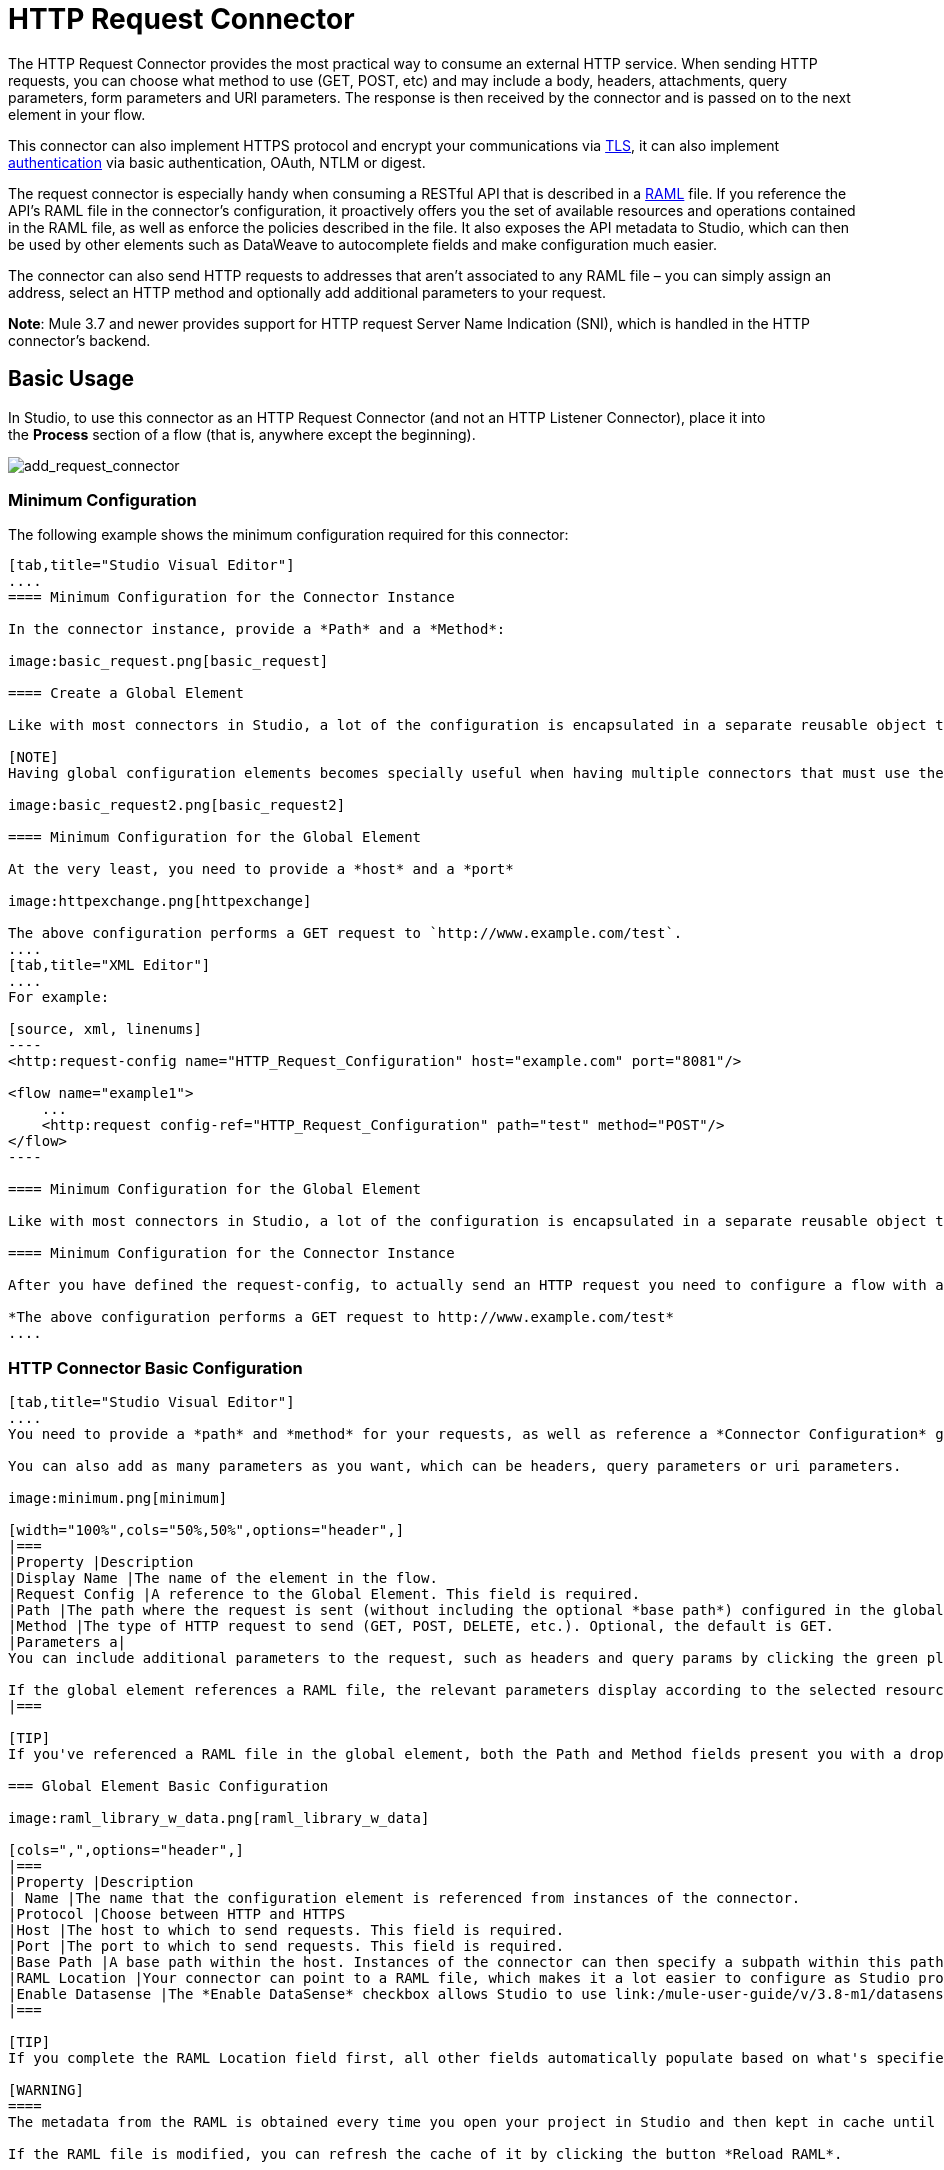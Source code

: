 = HTTP Request Connector
:keywords: anypoint studio, esb, connectors, http, https, http headers, query parameters, rest, raml

The HTTP Request Connector provides the most practical way to consume an external HTTP service. When sending HTTP requests, you can choose what method to use (GET, POST, etc) and may include a body, headers, attachments, query parameters, form parameters and URI parameters. The response is then received by the connector and is passed on to the next element in your flow.

This connector can also implement HTTPS protocol and encrypt your communications via link:/mule-user-guide/v/3.8-m1/tls-configuration[TLS], it can also implement link:/mule-user-guide/v/3.8-m1/authentication-in-http-requests[authentication] via basic authentication, OAuth, NTLM or digest.

The request connector is especially handy when consuming a RESTful API that is described in a link:http://www.raml.org/[RAML] file. If you reference the API's RAML file in the connector's configuration, it proactively offers you the set of available resources and operations contained in the RAML file, as well as enforce the policies described in the file. It also exposes the API metadata to Studio, which can then be used by other elements such as DataWeave to autocomplete fields and make configuration much easier.

The connector can also send HTTP requests to addresses that aren't associated to any RAML file – you can simply assign an address, select an HTTP method and optionally add additional parameters to your request.

*Note*: Mule 3.7 and newer provides support for HTTP request Server Name Indication (SNI), which is handled in the HTTP connector's backend.

== Basic Usage

In Studio, to use this connector as an HTTP Request Connector (and not an HTTP Listener Connector), place it into the *Process* section of a flow (that is, anywhere except the beginning).

image:add_request_connector.png[add_request_connector]

=== Minimum Configuration

The following example shows the minimum configuration required for this connector:

[tabs]
------
[tab,title="Studio Visual Editor"]
....
==== Minimum Configuration for the Connector Instance

In the connector instance, provide a *Path* and a *Method*:

image:basic_request.png[basic_request]

==== Create a Global Element

Like with most connectors in Studio, a lot of the configuration is encapsulated in a separate reusable object that can then be referenced by as many instances of the connector as you like.

[NOTE]
Having global configuration elements becomes specially useful when having multiple connectors that must use the same settings, in order to avoid repeating the same configuration in every request. In Studio you can also reference a RAML file in this element, which then provides metadata that makes the rest of the configuration easier.

image:basic_request2.png[basic_request2]

==== Minimum Configuration for the Global Element

At the very least, you need to provide a *host* and a *port*

image:httpexchange.png[httpexchange]

The above configuration performs a GET request to `http://www.example.com/test`.
....
[tab,title="XML Editor"]
....
For example:

[source, xml, linenums]
----
<http:request-config name="HTTP_Request_Configuration" host="example.com" port="8081"/>
 
<flow name="example1">
    ...
    <http:request config-ref="HTTP_Request_Configuration" path="test" method="POST"/>
</flow>
----

==== Minimum Configuration for the Global Element

Like with most connectors in Studio, a lot of the configuration is encapsulated in a separate reusable object that sits outside the flow and can then be referenced by as many instances of the connector as you like. This element defines a server connection to a particular network interface and port and handles outbound requests to it and their responses. At the very least, you need to provide a *host* and a *port* in your global element:

==== Minimum Configuration for the Connector Instance

After you have defined the request-config, to actually send an HTTP request you need to configure a flow with an `<http:request>` element. In the connector instance, provide a *Path* and a *Method*, as well as a reference to a global element

*The above configuration performs a GET request to http://www.example.com/test*
....
------

=== HTTP Connector Basic Configuration

[tabs]
------
[tab,title="Studio Visual Editor"]
....
You need to provide a *path* and *method* for your requests, as well as reference a *Connector Configuration* global element. Note that the path field doesn't define the full path, but rather the subpath, within the host and after the optional base path that can be specified in the Connector Configuration global element.

You can also add as many parameters as you want, which can be headers, query parameters or uri parameters.

image:minimum.png[minimum]

[width="100%",cols="50%,50%",options="header",]
|===
|Property |Description
|Display Name |The name of the element in the flow.
|Request Config |A reference to the Global Element. This field is required.
|Path |The path where the request is sent (without including the optional *base path*) configured in the global element.
|Method |The type of HTTP request to send (GET, POST, DELETE, etc.). Optional, the default is GET.
|Parameters a|
You can include additional parameters to the request, such as headers and query params by clicking the green plus sign at the top. +

If the global element references a RAML file, the relevant parameters display according to the selected resource and method.
|===

[TIP]
If you've referenced a RAML file in the global element, both the Path and Method fields present you with a drop-down list of available options, based on what the RAML describes. Note that you're also always free to write your own values in these fields.

=== Global Element Basic Configuration

image:raml_library_w_data.png[raml_library_w_data]

[cols=",",options="header",]
|===
|Property |Description
| Name |The name that the configuration element is referenced from instances of the connector.
|Protocol |Choose between HTTP and HTTPS
|Host |The host to which to send requests. This field is required.
|Port |The port to which to send requests. This field is required.
|Base Path |A base path within the host. Instances of the connector can then specify a subpath within this path.
|RAML Location |Your connector can point to a RAML file, which makes it a lot easier to configure as Studio proactively offers intelligent suggestions based in the metadata defined in the RAML file.  You can reference a RAML file on your local disk, one on an external URI, or you can pick one of the available ones in the Exchange by clicking *Search RAML in Exchange*.
|Enable Datasense |The *Enable DataSense* checkbox allows Studio to use link:/mule-user-guide/v/3.8-m1/datasense[DataSense] to expose metadata from the RAML file and interact with it on other elements in Studio.
|===

[TIP]
If you complete the RAML Location field first, all other fields automatically populate based on what's specified in the RAML.

[WARNING]
====
The metadata from the RAML is obtained every time you open your project in Studio and then kept in cache until you close and reopen the project.

If the RAML file is modified, you can refresh the cache of it by clicking the button *Reload RAML*.

The metadata exposed by the connector to your flow may not be updated right away. In such a case, click the *Refresh Metadata* button in the metadata explorer.
====
....
[tab,title="XML Editor"]
....
=== HTTP Connector Basic Configuration

You need to provide a *path* and *method* for your requests, as well as reference a *Connector Configuration* global element. Note that the path field doesn't define the full path, but rather the subpath, within the host and after the optional base path that can be specified in the Connector Configuration global element.

As child elements of this connector, you can add as many parameters as you want, which may be headers, query parameters or URI parameters.

[source, xml, linenums]
----
<http:request config-ref="HTTP_Request_Configuration" path="test" method="POST" doc:name="HTTP"/>
----

[cols=",",options="header",]
|===
|Property |Description
|`doc:name` |The name of the element in the flow in Studio.
|`config-ref` |A reference to a reusable Global Element that contains several configuration parameters. This property is required.
|`path` |The path where the request is sent (without including the *base path*) configured in the global element.
|`method` |The type of HTTP request to send (GET, POST, DELETE, etc.). Optional, the default is GET.
|===

By default, GET, HEAD and OPTIONS methods do not send the payload in the request (the body of the HTTP request is empty). The rest of the methods send the message payload as the body of your request.

=== Global Element Basic Configuration

Every HTTP Connector must reference a global configuration element that sits outside any flow in your project. This element encapsulates much of the common configuration parameters that can be reused by other connectors in your project and can be referenced by multiple instances of the connector. At the very least, you need to provide a *host* and a *port*:

[source, xml, linenums]
----
<http:request-config name="HTTP_Request_Configuration" host="example.com" port="8081" doc:name="HTTP Request Configuration"/>
----

[width="100%",cols="34%,33%,33%",options="header",]
|===
|Property |Description |XML Sample
|`name` |Name of the Global Element, used to reference inside connector instance. a|`name="HTTP_Request_Configuration"`
|`protocol` |Choose between HTTP and HTTPS |`protocol="HTTPS"`
|`host` |Host to be used by all request elements that reference this config. a|`host="example.com"`
|`port` |Port to be used by all request elements that reference this config. a|`port="8081"`
|`basePath` |The path to which requests are sent. You can then specify subfolders below this path within the connector instance. a|
`basePath="/api/v2"`
|===

[cols=",,",]
|===
|*Child Element* |*Description* |*XML Sample*
|RAML Location |If you have access to a RAML file describing the API you're connecting to, indicate its location here. |`<http:raml-api-configuration location="t-shirt.raml"/>`
|===

The above configuration performs a GET request to `http://www.example.com/test`.

Below are two connectors sharing the same connector configuration:

[source, xml, linenums]
----
<http:request-config name="HTTP_Request_Configuration" host="example.com" port="80" basePath="/api/v2" />
 
<flow name="test_flow">
    ...
    <http:request config-ref="HTTP_Request_Configuration" path="customer" method="GET" />
    ...
    <http:request config-ref="HTTP_Request_Configuration" path="item" method="POST" />
    ...
</flow>
----

The first connector in the example sends a GET request to `http://www.example.com/api/v2/customer`. The second connector sends a POST request to `http://www.example.com/api/v2/item.`
....
------

== Mapping Between Mule Messages and HTTP Requests

When an HTTP Request Connector is executed, the Mule message that reaches it is transformed to generate an HTTP Request. Below is an explanation of how each part of the Mule message contributes to generate an HTTP request.

=== HTTP Request Body

The Mule message payload is converted into a byte array and sent as the HTTP Request's body. This behavior is carried out always, except in the following scenarios:

* The Mule message's Payload is a Map of keys and values
* The Message has outbound attachments

=== Generate the Request Body with Content-Type:application/x-form-urlencoded

Whenever the message payload is a Map, the connector automatically generates an HTTP request with the header `Content-Type:application/x-www-form-urlencoded`. The keys and values of the map in the payload are converted into *form parameter* keys and values in the body of the HTTP request.

=== Generate the Request Body with Content-Type: multipart/form-data

Whenever the message contains outbound attachments, the connector automatically generates an HTTP Request with the header `Content-Type:multipart/form-data`. The payload of the Mule message is ignored, and instead each attachment in the message is converted into a part of the HTTP Request body. If you want to create a different multipart request, then the Content-Type header can be set with a different value by adding <<Adding Custom Parameters>>.

=== HTTP Headers

If there are any *outbound properties* in the Mule message that arrives to the HTTP Request Connector, these are automatically added as HTTP request headers. It’s also possible to add headers explicitly through the HTTP Request Connector's configuration. See documentation below

== Adding Custom Parameters

The HTTP Request connector allows you to include the following types of parameters:

* query params
* a map of multiple query params
* URI params
* a map of multiple URI params
* headers
* a map of multiple headers

Additionally, you can also send form parameters with your request, included in the Mule message payload. You can also include attachments in your request by adding an Attachment building block to your flow.

[tabs]
------
[tab,title="Studio Visual Editor"]
....
[TIP]
Remember that when using Studio, if the API you want to reach has a *RAML* file, referencing this RAML file in the global element exposes the API's metadata, and Studio proactively displays all the available properties for each operation in the API.

=== Query Parameters

By clicking the *Add Parameter* button you can add parameters to your request. If you leave the default *query-param* as the type of parameter, you can add new query parameters and assign names and values to them.

image:query_params.png[query_params]

The above configuration performs a GET request to `http://www.example.com/test?k1=v1&k2=v2`.

[TIP]
Both the name and value fields allow the use of MEL expressions.

If query parameters should be set dynamically (for example, while at design time you don't know how many query parameters are needed in the request), then you can change the parameter type to *query-params*, which accepts an array, and you can assign it a MEL expression that returns a map of parameters:

image:query_params_2.png[query_params_2]

For this example, you must first link:/mule-user-guide/v/3.8-m1/variable-transformer-reference[generate a variable] named `customMap`. If you assign that variable a value through the following MEL expression:

`#[{'k1':'v1', 'k2':'v2'}]`

It  generates the same request than the previous example, a GET request to `http://www.example.com/test?k1=v1&k2=v2`

The `query-param` and `query-params` elements can be combined inside a single connector. The parameters resolve for each request (evaluating all the MEL expressions in the context of the current message), and in the order they are specified inside the request builder. This allows to override parameters if necessary. If the same parameter is defined more than once, the latest value is used.

=== URI Parameters

When parameters should be part of the path, placeholders can be added to the "path" attribute with a name for each of them, and then they must be referenced by a `uri-parameter`:

image:uriparams.png[uriparams]

If you first type the placeholder into the "path" field, Studio automatically adds the corresponding `uri-param` below in the parameters section, saving you some of the hassle.

This performs a GET request to http://www.example.com/customer/20.

[TIP]
Both the name and value fields allow the use of MEL expressions.

=== Dynamically Setting URI Parameters

If URI parameters should be set dynamically they can be set through a MEL expression that returns a map of parameters to set:

image:uriparams2.png[uriparams2]

[IMPORTANT]
If any additional `uri-param` parameters are added automatically while you type the value in the path field, delete these, as they are addressed by the dynamic `uri-params` field.

For this example you need to link:/mule-user-guide/v/3.8-m1/variable-transformer-reference[create a variable] named `customMap`. If you set that variable to the MEL expression `#[{'p1':'v1', 'p2':'v2'}]`, it generates a GET request to http://www.example.com/test/v1/v2 +
 +
Just as with query parameters, the `uri-param` and `uri-params` elements can be combined inside the connector. They are resolved for each request (evaluating all the MEL expressions in the context of the current message), and in the order they are specified inside the request builder. This allows you to override parameters, if necessary. If the same parameter is defined more than once, the latest value is used.

[INFO]
In every case, all the placeholders used in the path to reference URI parameters should match the names of the URI parameters inside the request builder (after all MEL expressions were evaluated).

=== Headers

You can add HTTP headers to the request just as easily as query parameters:

image:headers1.png[headers1]

This performs a GET request to `http://www.example.com/test`, adding the following headers:

[source,code]
----
HeaderName1: HeaderValue1
HeaderName2: HeaderValue2
----

[TIP]
Both the name and value fields allow the use of MEL expressions.

This is exactly equivalent to setting outbound properties in the Mule message through properties transformers. Outbound properties map as HTTP headers in the request. Thus, you could achieve the same by adding two properties transformers before the HTTP Request connector, one for each of the new headers that need to be set:

image:w_properties_builders.jpeg[w_properties_builders]

In both cases, the headers of the response map as inbound properties of the Mule message after the response is processed.

=== Dynamically Setting Headers

If headers must be set dynamically (for example, you don't know at design time how many extra headers are needed in the request), they can be set through a MEL expression that returns a map of headers:

image:headers2.png[headers2]

For the above example to work, you first need to generate a variable called `customMap`. If you set that variable to the following MEL expression:

[source,code]
----
#[{'TestHeader':'TestValue'}]
----

It generates a GET request to http://www.example.com/test, adding the following header:

[source,code]
----
TestHeader: TestValue
----

Just as with query parameters, the header and headers elements can be combined in the connector. They resolve for each request (evaluating all the MEL expressions in the context of the current message), and in the order they are specified inside the request builder. This allows to override parameters if necessary. If the same parameter is defined more than once, the latest value are used.

=== Sending Form Parameters in a POST Request

In order to send parameters in a POST request, the payload of the Mule message should be a map with the names and the values of the parameters to send. Hence, one way of sending form parameters in your request is adding a *Set Payload* element before the HTTP Request connector to set the payload of your message to the form parameters to send:

image:set_payload.jpeg[set_payload]

For example, if you use the *Set Payload* element to set your payload:

`#[{'key1':'value1', 'key2':'value2'}]`

A POST request is sent to link:http://www.example.com/test[ www.example.com/test], with `Content-Type: application/x-www-form-urlencoded`, and the body is "`key1=value1&key2=value2`"; just as if a browser would have sent a request after the user submitted a form with these two values.
....
[tab,title="XML Editor"]
....
=== Query Parameters

You can add query parameters by using the `request-builder` element inside the request:

[source, xml, linenums]
----
<http:request-config name="HTTP_Request_Configuration" host="example.com" port="8081" doc:name="HTTP_Request_Configuration"/>
 
<flow name="test_flow">
    <http:request config-ref="HTTP_Request_Configuration" path="test" method="GET">
        <http:request-builder>
            <http:query-param paramName="k1" value="v1" />
            <http:query-param paramName="k2" value="v2" />
        </http:request-builder>
    </http:request>
</flow>
----

This performs a GET request to `http://www.example.com/test?k1=v1&k2=v2`.

[TIP]
Both the name and value fields allow the use of MEL expressions.

=== Dynamically Setting Query Parameters

If query parameters should be set dynamically (for example, you don't know at design time how many query parameters are needed in the request), they can be set through a MEL expression that returns a map of parameters:

[source, xml, linenums]
----
<http:request-config name="HTTP_Request_Configuration" host="example.com" port="8081" doc:name="HTTP_Request_Configuration"/>
 
<flow name="test_flow">
    <set-variable variableName="customMap" value="#[{'k1':'v1', 'k2':'v2'}]" />
    <http:request config-ref="HTTP_Request_Configuration" path="test" method="GET">
        <http:request-builder>
            <http:query-params expression="##[flowVars.customMap]" />
        </http:request-builder>
    </http:request>
</flow>
----

This example generates the same request as the previous one, a GET request to `http://www.example.com/test?k1=v1&k2=v2`.

The `query-param` and `query-params` elements can be combined inside the request builder. The parameters resolve for each request (evaluating all the MEL expressions in the context of the current message), and in the order they are specified inside the request builder. This allows you to override parameters, if necessary. If the same parameter is defined more than once, the latest values is used.

[source, xml, linenums]
----
<http:request-config name="HTTP_Request_Configuration" host="example.com" port="8081" doc:name="HTTP_Request_Configuration"/>
 
<flow name="test_flow">
    <set-variable variableName="customMap" value="#[{'k2':'new', 'k3':'v3'}]" />
 
    <http:request config-ref="HTTP_Request_Configuration" path="test" method="GET">
        <http:request-builder>
            <http:query-param paramName="k1" value="v1" />
            <http:query-param paramName="k2" value="v2" />
            <http:query-params expression="#[flowVars.customMap]" />
        </http:request-builder>
    </http:request>
 
</flow>
----

In this example, the parameter k2 defined in the map overrides the k2 query-param defined earlier. The result wil be a GET request to http://www.example.com/test?k1=v1&k2=new&k3=v3.

=== URI Parameters

When parameters should be part of the path, placeholders can be added in the path attribute with a name for each of them, and then they must be referenced from the request builder to provide the values, using the `uri-param` element:

[source, xml, linenums]
----
<http:request-config name="HTTP_Request_Configuration" host="example.com" port="8081" doc:name="HTTP_Request_Configuration"/>
 
<flow name="test_flow">
    <http:request config-ref="HTTP_Request_Configuration"  path="/customer/{customerId}" method="GET"> 
        <http:request-builder>
            <http:uri-param paramName="customerId" value="20" />
        </http:request-builder>
    </http:request>
 
</flow>
----

This performs a GET request to http://www.example.com/customer/20.

[TIP]
Both the name and value fields allow the use of MEL expressions.

=== Dynamically Setting URI Parameters

If URI parameters should be set dynamically, they can be set through a MEL expression that returns a map of parameters to set:

[source, xml, linenums]
----
<http:request-config name="HTTP_Request_Configuration" host="example.com" port="8081" doc:name="HTTP_Request_Configuration"/>
 
<flow name="test_flow">
    <set-variable variableName="customMap" value="#[{'p1':'v1', 'p2':'v2'}]" />
 
    <http:request config-ref="HTTP_Request_Configuration"  path="test/{p1}/{p2}" method="GET"> 
        <http:request-builder>
            <http:uri-params expression="#[flowVars.customMap]" />
        </http:request-builder>
    </http:request>
</flow>
----

This example generates a GET request to `http://www.example.com/test/v1/v2`.

Just as with query parameters, the `uri-param` and `uri-params` elements can be combined inside the request builder. They resolve for each request (evaluating all the MEL expressions in the context of the current message), and in the order they are specified inside the request builder. This allows to override parameters if necessary. If the same parameter is defined more than once, the latest value are used.

[source, xml, linenums]
----
<http:request-config name="HTTP_Request_Configuration" host="example.com" port="8081" doc:name="HTTP_Request_Configuration"/>
 
<flow name="test_flow">
    <set-variable variableName="customMap" value="#[{'p1':'new'}]" />
 
    <http:request config-ref="HTTP_Request_Configuration"  path="test/{p1}/{p2}" method="GET">
        <http:request-builder>
            <http:query-param paramName="p1" value="v1" />
            <http:query-param paramName="p2" value="v2" />
            <http:query-params expression="#[flowVars.customMap]" />
        </http:request-builder>
    </http:request>
</flow>
----

In this example, the parameter p1 defined in the map overrides the p1 uri-param defined earlier. The result is a GET request to http://www.example.com/test?p1=new&p2=v2.

[WARNING]
In every case, all the placeholders used in the path to reference URI parameters should match the names of the URI parameters inside the request builder (after all MEL expressions were evaluated).

=== Headers

HTTP headers can be added to the request by using the "header" element inside the request-builder:

[source, xml, linenums]
----
<http:request-config name="HTTP_Request_Configuration" host="example.com" port="8081" doc:name="HTTP_Request_Configuration"/>
 
<flow name="test_flow">
    <http:request config-ref="HTTP_Request_Configuration" path="test" method="GET">
        <http:request-builder>
            <http:header headerName="HeaderName1" value="HeaderValue1" />
            <http:header headerName="HeaderName2" value="HeaderValue2" />
        </http:request-builder>
    </http:request>
</flow>
----

This performs a GET request to http://www.example.com/test, adding the following headers: +
 `HeaderName1: HeaderValue1` +
 `HeaderName2: HeaderValue2`

[TIP]
Both the name and value fields allow the use of MEL expressions.

Another way of sending headers is by setting outbound properties in the Mule message (current behavior of the HTTP transport). Outbound properties map as HTTP headers in the request. Thus, the following example is equivalent to the previous one:

[source, xml, linenums]
----
<http:request-config name="HTTP_Request_Configuration" host="example.com" port="8081" doc:name="HTTP_Request_Configuration"/>
 
<flow name="test_flow">
    <set-property propertyName="HeaderName1" value="HeaderValue1" />
    <set-property propertyName="HeaderName2" value="HeaderValue2" />
 
    <http:request config-ref="HTTP_Request_Configuration" path="test" method="GET"/>
</flow>
----

In both cases, the headers of the response map as inbound properties of the Mule message after the response is processed.

=== Dynamically Setting Headers

If headers must be set dynamically (for example, you don't know at design time how many extra headers are needed in the request), they can be set through a MEL expression that returns a map of headers:

[source, xml, linenums]
----
<http:request-config name="HTTP_Request_Configuration" host="example.com" port="8081" doc:name="HTTP_Request_Configuration"/>
 
<flow name="test_flow">
    <set-variable variableName="customMap" value="#[{'TestHeader':'TestValue'}]" />
 
    <http:request config-ref="HTTP_Request_Configuration" path="test" method="GET">
        <http:request-builder>
            <http:headers expression="#[flowVars.customMap]" />
        </http:request-builder>
    </http:request>
</flow>
----

This example generates a GET request to http://www.example.com/test, adding the following header: +

[source,code]
----
TestHeader: TestValue
----

Just as with query parameters, the `<http:header>` and `<http:headers>` elements can be combined inside the request builder (`<http:request-builder>`). They resolve for each request (evaluating all the MEL expressions in the context of the current message), and in the order they are specified inside the request builder. This allows you to override parameters if necessary. If the same parameter is defined more than once, the latest value is used.

[source, xml, linenums]
----
<http:request-config name="HTTP_Request_Configuration" host="example.com" port="8081" doc:name="HTTP_Request_Configuration"/>
 
<flow name="test_flow">
    <set-variable variableName="customMap"
      value="#[{'TestHeader2':'TestValueNew', 'TestHeader3':'TestValue3'}]" />
 
    <http:request config-ref="HTTP_Request_Configuration" path="test" method="GET">
        <http:request-builder>
            <http:header paramName="TestHeader1" paramValue="TestValue1" />
            <http:header paramName="TestHeader2" paramValue="TestValue2" />
            <http:headers expression="#[flowVars.customMap]" />
        </http:request-builder>
    </http:request>
</flow>
----

In this example, the header TestHeader2 defined in the map overrides the one defined earlier in the request builder. The result wil be a GET request to http://www.example.com/test with the following headers: +
TestHeader1: TestValue1 +
TestHeader2: TestValueNew +
TestHeader3: TestValue3

=== Sending Form Parameters in a POST Request

In order to send parameters in a POST request, the payload of the Mule message should be a Map with the names and the values of the parameters to send. Hence, one way of sending form parameters in your request is adding a Set Payload element before the HTTP Request Connector to make the payload of your message equal to the form parameters you must send:

[source, xml, linenums]
----
<http:request-config name="HTTP_Request_Configuration" host="example.com" port="8081" doc:name="HTTP_Request_Configuration"/>
 
<flow name="test_flow">
    <set-payload value="#[{'key1':'value1', 'key2':'value2'}]" />
     
    <http:request config-ref="HTTP_Request_Configuration" path="test" method="POST"/>
</flow>
----

In this example, a POST request is sent to link:http://www.example.com/test[www.example.com/test], with `Content-Type: application/x-www-form-urlencoded`, and the body is `"key1=value1&key2=value2"`; just as if a browser had sent a request after the user submitted a form with these two values.
....
------

== Mapping Between HTTP Responses and Mule Messages

An HTTP response is mapped to the Mule message in exactly the same way that the HTTP request is mapped to a Mule message in the HTTP Listener Connector, except that the following elements don't apply to HTTP responses:

* Query parameters
* URI parameters
* All inbound properties related to the HTTP request URI +

In addition, the HTTP Request Connector adds the following inbound properties to the Mule message when receiving a response: +

* `http.status`: Status code of the HTTP response
* `http.reason`: Reason phrase of the HTTP response

=== Disabling HTTP Response Body Parsing

As with the HTTP Listener Connector, when HTTP responses have a content type of `application/x-www-form-urlencoded` or `multipart/form-data`, the HTTP Request Connector automatically carries out a parsing of the message. If you wish, you can disable this parsing functionality bydoing the following: +

* *XML Editor*: set the `parseResponse` attribute to false
* *Studio UI*: Untick the *Parse Response* checkbox in the Advanced tab of the HTTP Request Connector

== HTTP Response Validation

When the HTTP Request Connector receives an HTTP response, it validates the response through its status code. By default, it throws an error when the status code is higher or equal to 400. This means that if the server returns a 404 (Resource Not Found) or a 500 (Internal Server Error) the HTTP Request Connector fails and the exception strategy of the flow it is called from is triggered.

You can change the set of valid HTTP response codes by setting one of the following two behaviors:

* *Success Status Code Validator: * All the status codes defined within this element are considered valid; the request throws an exception for any other status code.
* *Failure* *Status Code Validator: * All the status codes defined within this element are considered invalid and an exception is thrown; the request is considered valid with any other status code.   

To set a list of status codes accepted as successful responses, do the following:

[tabs]
------
[tab,title="Studio Visual Editor"]
....

. Select the *advanced tab* of the HTTP Request Connector
. Select the *Success Status Code Validator* radio button
. Fill in the *Values* field below with `200, 201`
....
[tab,title="XML Editor"]
....
For example:
[source, xml, linenums]
----
<http:request-config name="HTTP_Request_Configuration" host="example.com" port="8081" doc:name="HTTP_Request_Configuration"/>
  
<flow name="test_flow">
 
    ...
 
    <http:request config-ref="HTTP_Request_Configuration"  path="/" method="GET"> 
         <http:success-status-code-validator values="200, 201"/>
    </http:request>
</flow>
----
....
------

=== Full XML Code

[source, xml, linenums]
----
<mule xmlns:http="http://www.mulesoft.org/schema/mule/http" xmlns="http://www.mulesoft.org/schema/mule/core" xmlns:doc="http://www.mulesoft.org/schema/mule/documentation"
    xmlns:spring="http://www.springframework.org/schema/beans" version="EE-3.6.0"
    xmlns:xsi="http://www.w3.org/2001/XMLSchema-instance"
    xsi:schemaLocation="http://www.springframework.org/schema/beans http://www.springframework.org/schema/beans/spring-beans-current.xsd
http://www.mulesoft.org/schema/mule/core http://www.mulesoft.org/schema/mule/core/current/mule.xsd
http://www.mulesoft.org/schema/mule/http http://www.mulesoft.org/schema/mule/http/current/mule-http.xsd">
     
     <http:listener-config name="HTTP_Listener_Configuration" host="localhost" port="8081" doc:name="HTTP Listener Configuration"/>
    <http:request-config name="HTTP_Request_Configuration" host="example.com" port="8081" doc:name="HTTP_Request_Configuration"/>
  
    <flow name="test_flow">
        <http:listener config-ref="HTTP_Listener_Configuration" path="/" doc:name="HTTP"/>
        <http:request config-ref="HTTP_Request_Configuration"  path="/" method="GET">
            <http:success-status-code-validator values="200, 201"/>
        </http:request>
</flow>
 
</mule>
----

In the example above, the  list of accepted status codes is defined separated by commas, so only 200 and 201 are considered valid responses. If the HTTP response has any other status value, it's considered a failure and raises an exception.

[tabs]
------
[tab,title="Studio Visual Editor"]
....
. Select the *advanced tab* of the HTTP Request Connector
. Select the *Failure Status Code Validator* radio button
. Fill in the *Values* field below with `500..599 `
....
[tab,title="XML Editor"]
....
For example:
[source, xml, linenums]
----
<http:request-config name="HTTP_Request_Configuration" host="example.com" port="8081" doc:name="HTTP_Request_Configuration"/>
  
<flow name="test_flow">
 
    ...
 
    <http:request config-ref="HTTP_Request_Configuration"  path="/" method="GET"> 
         <http:failure-status-code-validator values="500..599"/>
    </http:request>
</flow>
----
....
------

=== Full XML Code

[source, xml, linenums]
----
<mule xmlns:http="http://www.mulesoft.org/schema/mule/http" xmlns="http://www.mulesoft.org/schema/mule/core" xmlns:doc="http://www.mulesoft.org/schema/mule/documentation"
    xmlns:spring="http://www.springframework.org/schema/beans" version="EE-3.6.0"
    xmlns:xsi="http://www.w3.org/2001/XMLSchema-instance"
    xsi:schemaLocation="http://www.springframework.org/schema/beans http://www.springframework.org/schema/beans/spring-beans-current.xsd
http://www.mulesoft.org/schema/mule/core http://www.mulesoft.org/schema/mule/core/current/mule.xsd
http://www.mulesoft.org/schema/mule/http http://www.mulesoft.org/schema/mule/http/current/mule-http.xsd">
     
     <http:listener-config name="HTTP_Listener_Configuration" host="localhost" port="8081" doc:name="HTTP Listener Configuration"/>
    <http:request-config name="HTTP_Request_Configuration" host="example.com" port="8081" doc:name="HTTP_Request_Configuration"/>
  
    <flow name="test_flow">
        <http:listener config-ref="HTTP_Listener_Configuration" path="/" doc:name="HTTP"/>
        <http:request config-ref="HTTP_Request_Configuration"  path="/" method="GET"> 
            <http:failure-status-code-validator values="500..599"/>
        </http:request>
    </flow>
 
</mule>
----

A range of failure status codes is defined by using two dots *..*, so in the example above, any value between 500 and 599 is considered a failure and  raises an exception. If the HTTP response has any other status value, it's considered a success.

== Changing the Default Behavior for When to Add a Body to the Request

By default, the methods GET, HEAD and OPTIONS sends HTTP requests with an empty body, and the payload of the Mule message won't be used at all. The rest of the methods sends the message payload as the body of the request. If you need to change this default behavior, you can specify the `sendBodyMode` attribute in the request, with one of the following possible values:

* AUTO (default): The behavior depends on the method. Body is not sent for GET, OPTIONS and HEAD, and it is sent otherwise.
* ALWAYS: The body is always sent.
* NEVER: The body is never sent.

[tabs]
------
[tab,title="Studio Visual Editor"]
....
For example, GET requests usually do not contain a body, but some APIs require them to have one. In those cases, enter the *Advanced* settings pannel and set the *Send Body* field to *ALWAYS*.
....
[tab,title="XML Editor"]
....
For example, GET requests usually do not contain a body, but some APIs require them to have one. In those cases, the `sendBodyMode` attribute should be specified to force this behavior:

[source, xml, linenums]
----
<http:request-config name="HTTP_Request_Configuration" host="example.com" port="8081" doc:name="HTTP_Request_Configuration"/>
 
<flow name="test_flow">
    ...
    <set-payload value="Hello world" />
    <http:request config-ref="HTTP_Request_Configuration" path="test" method="GET" sendBodyMode="ALWAYS"  />
</flow>
----

This sends a GET request to link:http://www.example.com/test[www.example.com/test] with "Hello world" as the body.
....
------

== Configuring Source and Target

By default, the body of your request is taken from the`\#[payload]` of the incoming Mule message and the response is sent onwards as the `#[payload]` of the output Mule message, you can change this default behavior through the `source` and `target` attributes.

[tabs]
------
[tab,title="Studio Visual Editor"]
....
[width="100%",cols="50%,50%",options="header",]
|===
|Attribute |Description
|*source* |Where to take the body of the request from. By default, this is `#[payload]`
|*target* a|
Where to place response body. Default: `#[payload]`

Use this attribute to specify an alternate place other than payload for the output data, such as a variable or property.

|===

For example:

image:source_and_target.png[source_and_target]

This takes the body of the request from an inbound property named "foo", and places the response of the request in an outbound attachment named "bar".
....
[tab,title="XML Editor"]
....
[width="100%",cols="50%,50%",options="header",]
|===
|Attribute |Description
|*source* |Where to take the body of the request from. Default: `#[payload]`
|*target* a|
Where to place response body. Default: `#[payload]`

Use this attribute to specify an alternate place other than payload for the output data, such as a variable or property.
|===

For example:

[source, xml, linenums]
----
<http:request-config name="HTTP_Request_Configuration" host="example.com" port="8081" doc:name="HTTP_Request_Configuration"/>
 
<flow name="test">
    ...
    <http:request config-ref="HTTP_Request_Configuration" path="test" method="GET"  source="#[message.inboundProperties.foo]" target="#[message.outboundAttachments.bar]" />
</flow>
----

This takes the body of the request from an inbound property named "foo", and places the response of the request in an outbound attachment named "bar".
....
------


== Configuring Streaming

By default, if the type of the payload is a stream, streaming is used to send the request. You can change this default behavior by setting the attribute `requestStreamingMode`, which allows the following values:

* *AUTO* (default): The behavior depends on the payload type: if the payload is an InputStream, then streaming is enabled; otherwise it is disabled.
* *ALWAYS*: Always enable streaming regardless of the payload type.
* *NEVER*: Never stream, even if the payload is a stream.

When streaming, the request does not contain the `Content-Length` header. Instead, it contains the `Transfer-Encoding` header: it sends the body in chunks until the stream is fully consumed.

[tabs]
------
[tab,title="Studio Visual Editor"]
....
For example, if your input is a file inbound endpoint that set a stream as the payload of the Mule message but you want to disable streaming, enter the *Advanced* settings panel and set the *Enable Streaming* field to *NEVER*.
....
[tab,title="XML Editor"]
....
The following example makes a POST request to `http://www.example.com/test`, reading a file from the "input" directory, and sending its content as the body of the request. In this case, streaming are used because the file inbound endpoint sets a stream as the payload of the Mule message that is generated. The generated HTTP request is sent using `Transfer-Encoding: chunked`.

[source, xml, linenums]
----
<http:request-config name="HTTP_Request_Configuration" host="example.com" port="8081" doc:name="HTTP_Request_Configuration"/>
 
<flow name="test">
    <file:inbound-endpoint path="input" responseTimeout="10000" />
    <http:request config-ref="HTTP_Request_Configuration"   path="test" method="POST" />
</flow>
----

For streaming to be disabled in this case, we need to explicitly set `requestStreamingMode` equal to `"NEVER"`:

[source, xml, linenums]
----
<http:request-config name="HTTP_Request_Configuration" host="example.com" port="8081" doc:name="HTTP_Request_Configuration"/>
 
<flow name="test">
    <file:inbound-endpoint path="input" responseTimeout="10000" />
     <http:request config-ref="HTTP_Request_Configuration"   path="test" method="POST" requestStreamingMode="NEVER"/>
</flow>
----

In this case, the request is not streamed.
....
------

== Sending Multipart Requests

To send a multipart request (for example to upload a file in a POST request), outbound attachments should be set in the Mule message. When the message has attachments, a multipart request is sent where each part is an attachment. In this case the payload is ignored.

[tabs]
------
[tab,title="Studio Visual Editor"]
....
You can use Attachment transformers to add attachments to your message:

image:attachments.jpeg[attachments]

This sends a POST request with `ContentType: multipart/form-data` and with two parts: one with the first attachment, the other with the second.
....
[tab,title="XML Editor"]
....
For example:
[source, xml, linenums]
----
<http:request-config name="HTTP_Request_Configuration" host="example.com" port="8081" doc:name="HTTP_Request_Configuration"/>
 
<flow name="test_flow">
    <set-attachment attachmentName="key1" value="value1" contentType="text/plain" />
    <set-attachment attachmentName="key2" value="value2" contentType="text/plain" />
    <http:request path="test" method="POST" config-ref="HTTP_Request_Configuration" />
</flow>
----

This sends a POST request to link:http://www.example.com/test[www.example.com/test], with `ContentType: text/plain` and with two parts: one with name key1 and content value1, and the other  with name key2 and content value2.
....
------

[NOTE]
If the response is a multipart response, then the parts map as inbound attachments in the Mule message, and the payload is null.

== HTTPS Protocol Configuration

You can send your requests through HTTPS protocol by simply setting the protocol attribute to HTTPS . This makes the HTTP Request Connector use the default JVM values for the HTTPS connection, which  likely already includes a trust store with certificates for all the major certifying authorities.

See link:/mule-user-guide/v/3.8-m1/tls-configuration[TLS Configuration] for more details.

[tabs]
------
[tab,title="Studio Visual Editor"]
....
In the connector's Global Configuration Element, on the *General* tab, select the *HTTPS* radio button to select the Protocol.
....
[tab,title="XML Editor"]
....
For example:
[source, xml, linenums]
----
<http:request-config name="HTTP_Request_Configuration" host="example.com" port="8081" protocol="HTTPS" doc:name="HTTP_Request_Configuration"/>
 
<flow name="test_flow">
    ...
    <http:request path="test" method="POST"  config-ref="HTTP_Request_Configuration" />
</flow>
----
This sends a POST request to link:http://www.example.com/test[www.example.com/test], encrypted with the default JVM certificates.
....
------

If you want to use a different set of HTTPS certificates, you can customize them by setting the link:/mule-user-guide/v/3.8-m1/tls-configuration[TLS configuration] in the HTTP Request Connector's global configuration element. You can also create a separate TLS global element and reference it through your HTTP Connector. +

[tabs]
------
[tab,title="Studio Visual Editor"]
....
. In the connector's Global Configuration Element, in the *General* tab, select the *HTTPS* radio button to select the Protocol.
. Select the *TLS/SSL tab*
. Either:

** Select the *Use TLS Config* option and provide your credentials in the available fields.
** Or select the *Use Global TLS Config* option, then select an existing configuration or create a new one by clicking the green plus sign next to the selection box.
....
[tab,title="XML Editor"]
....
You can add your link:/mule-user-guide/v/3.8-m1/tls-configuration[TLS] credentials as a child element of the `http:request-config` element:

[source, xml, linenums]
----
<http:request-config name="HTTP_Request_Configuration" host="example.com" port="8081" protocol="HTTPS" doc:name="HTTP_Request_Configuration"/>
        <tls:context>
            <tls:trust-store path="your_truststore_path" password="your_truststore_password"/>
            <tls:key-store path="your_keystore_path" password="your_keystore_path" keyPassword="your_keystore_keypass"/>
        </tls:context>
</http:request-config>
 
<flow name="test_flow">
    ...
    <http:request path="test" method="POST"  config-ref="HTTP_Request_Configuration" />
</flow>
----

The above example sends a POST request to link:http://www.example.com/test[www.example.com/test], encrypted with the provided HTTPS settings.

You can also add your link:/mule-user-guide/v/3.8-m1/tls-configuration[TLS] credentials in a separate construct, outside your `http:request-config` element. In that case, you must name your `tls:context` and add a `tlsContext-ref` attribute in your `http:request-config`.

[source, xml, linenums]
----
<http:request-config name="HTTP_Request_Configuration" host="example.com" port="8081" tlsContext-ref="My-TLS_Context" protocol="HTTPS" doc:name="HTTP_Request_Configuration"/>
         
<tls:context name="My-TLS_Context" doc:name="My-TLS_Context">
        <tls:trust-store path="your_truststore_path" password="your_truststore_password"/>
        <tls:key-store path="your_keystore_path" password="your_keystore_path" keyPassword="your_keystore_keypass"/>
</tls:context>
 
<flow name="test_flow">
    ...
    <http:request path="test" method="POST"  config-ref="HTTP_Request_Configuration" />
</flow>
----
....
------

== Other Attributes

Other attributes in this connector allow you to set up more advanced functionality: response timeout, if redirects aree followed and if responses are parsed.

[tabs]
------
[tab,title="Studio Visual Editor"]
....
These attributes are available in the *Advanced* tab in the connectors properties editor.

[width="100%",cols="50%,50%",options="header",]
|===
|Attribute |Description
|Response Timeout |Specifies the time in milliseconds after which, if no response is received, the request is no longer attempted.
|Parse Response |If true, it parses the response if you receive multipart responses. If set to false, no parsing is done and the raw contents of the response are placed in the payload. By default it's set to true.
|Follow Redirects |Defines if redirects are followed or not. By default it's set to false.
|===
....
[tab,title="XML Editor"]
....
[width="100%",cols="50%,50%",options="header",]
|===
|Attribute |Description
|responseTimeout |Specifies the time in milliseconds after which, if no response is received, the request is no longer  attempted.
|parseResponse |If true, it parses the response if you receive multipart responses. If set to false, no parsing is done and the raw contents of the response are placed in the payload. This is set to true by default.
|followRedirects |Defines whether redirects are followed or not. This is set to false by default.
|===

For example:

[source, xml, linenums]
----
<http:request-config name="HTTP_Request_Configuration" host="example.com" port="8081" doc:name="HTTP_Request_Configuration"/>
  
<flow name="test_flow">        ...
     <http:request config-ref="HTTP_Request_Configuration" path="test" method="GET" followRedirects="true" parseResponse="false" responseTimeout="10000" />
</flow>
----
....
------

== See Also

* link:/mule-user-guide/v/3.8-m1/authentication-in-http-requests[Authentication in HTTP Requests]
* link:/mule-user-guide/v/3.8-m1/http-listener-connector[HTTP Listener Connector]
* See a link:/mule-user-guide/v/3.8-m1/http-connector-reference[full reference] of the available XML configurable options in this connector
* Consult a reference to the deprecated predecessor of this element, the HTTP endpoint link:/mule-user-guide/v/3.8-m1/http-request-connector[HTTP Transport Reference]
